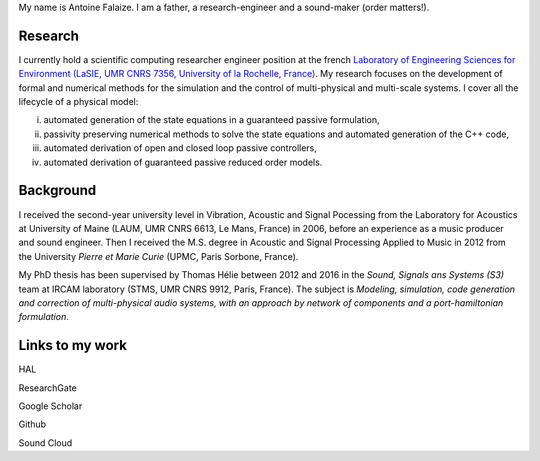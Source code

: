 .. title: About me
.. slug: about-me
.. date: 2017-01-28 23:38:16 UTC+01:00
.. tags:
.. category:
.. link:
.. description:
.. type: text

My name is Antoine Falaize. I am a father, a research-engineer and a sound-maker (order matters!).

.. image:: /images/misc/afalaize_round.png
		:align: center

Research
--------

I currently hold a scientific computing researcher engineer position at the french `Laboratory of Engineering Sciences for Environment (LaSIE, UMR CNRS 7356, University of la Rochelle, France) <https://lasie.univ-larochelle.fr/>`_.
My research focuses on the development of formal and numerical methods for the simulation and the control of multi-physical and multi-scale systems.
I cover all the lifecycle of a physical model:

i. automated generation of the state equations in a guaranteed passive formulation,

ii. passivity preserving numerical methods to solve the state equations and automated generation of the C++ code,

iii. automated derivation of open and closed loop passive controllers,

iv. automated derivation of guaranteed passive reduced order models.


Background
-----------
I received the second-year university level in Vibration, Acoustic and Signal Pocessing from the Laboratory for Acoustics at University of Maine (LAUM, UMR CNRS 6613, Le Mans, France) in 2006, before an experience as a music producer and sound engineer. Then I received the M.S. degree in Acoustic and Signal Processing Applied to Music in 2012 from the University *Pierre et Marie Curie* (UPMC, Paris Sorbone, France).

My PhD thesis has been supervised by Thomas Hélie between 2012 and 2016 in the *Sound, Signals ans Systems (S3)* team at IRCAM laboratory (STMS, UMR CNRS 9912, Paris, France). The subject is *Modeling, simulation, code generation and correction of multi-physical audio systems, with an approach by network of components and a port-hamiltonian formulation*.


Links to my work
-----------------

|ImageLinkHAL|_ HAL

|ImageLinkRG|_ ResearchGate

|ImageLinkGS|_ Google Scholar

|ImageLinkGH|_ Github

|ImageLinkSC|_ Sound Cloud



.. |ImageLinkHAL| image:: /images/logos/hal.jpg

.. _ImageLinkHAL: https://hal.archives-ouvertes.fr/search/index/q/%2A/authIdHal_s/antoine-falaize/

.. |ImageLinkRG| image:: /images/logos/research_gate.png

.. _ImageLinkRG: https://www.researchgate.net/profile/Antoine_Falaize

.. |ImageLinkGS| image:: /images/logos/google_scholar.png

.. _ImageLinkGS: https://scholar.google.fr/citations?hl=fr&user=H996MC0AAAAJ&view_op=list_works&sortby=pubdate

.. |ImageLinkGH| image:: /images/logos/github.png

.. _ImageLinkGH: https://github.com/afalaize

.. |ImageLinkSC| image:: /images/logos/soundcloud.jpg

.. _ImageLinkSC: https://soundcloud.com/toht/tracks
